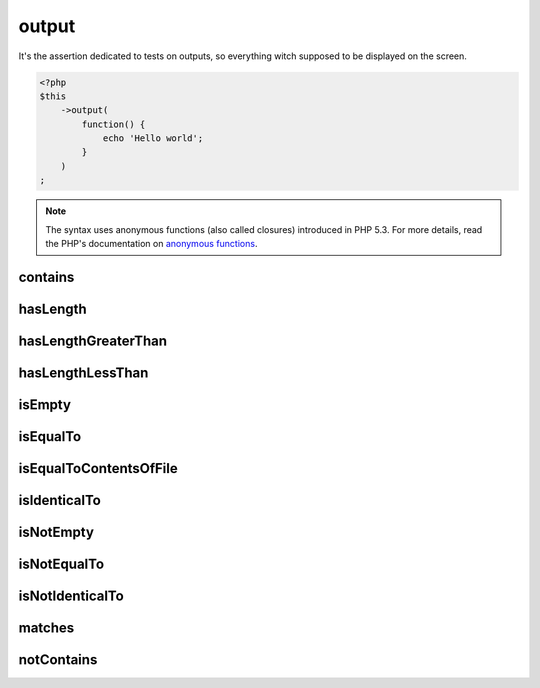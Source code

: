 .. _output-anchor:

output
******

It's the assertion dedicated to tests on outputs, so everything witch supposed to be displayed on the screen.

.. code-block:: php

   <?php
   $this
       ->output(
           function() {
               echo 'Hello world';
           }
       )
   ;

.. note::
   The syntax uses anonymous functions (also called closures) introduced in PHP 5.3.
   For more details, read the PHP's documentation on `anonymous functions <http://php.net/functions.anonymous>`_.


.. _output-contains:

contains
========

.. seealso::
   ``contains`` is a method inherited from the ``string`` asserter.
   For more information, refer to the documentation of :ref:`string::contains <string-contains>`


.. _output-has-length:

hasLength
=========

.. seealso::
   ``hasLength`` is a method inherited from the ``string`` asserter.
   For more information, refer to the documentation of :ref:`string::hasLength <string-has-length>`


.. _output-has-length-greater-than:

hasLengthGreaterThan
====================

.. seealso::
   ``hasLengthGreaterThan`` is a method inherited from the ``string`` asserter.
   For more information, refer to the documentation of :ref:`string::hasLengthGreaterThan <string-has-length-greater-than>`


.. _output-has-length-less-than:

hasLengthLessThan
=================

.. seealso::
   ``hasLengthLessThan`` is a method inherited from the ``string`` asserter.
   For more information, refer to the documentation of :ref:`string::hasLengthLessThan <string-has-length-less-than>`


.. _output-is-empty:

isEmpty
=======

.. seealso::
   ``isEmpty`` is a method inherited from the ``string`` asserter.
   For more information, refer to the documentation of :ref:`string::isEmpty <string-is-empty>`


.. _output-is-equal-to:

isEqualTo
=========

.. seealso::
   ``isEqualTo`` is a method inherited from the ``variable`` asserter.
   For more information, refer to the documentation of :ref:`variable::isEqualTo <variable-is-equal-to>`


.. _output-is-equal-to-contents-of-file:

isEqualToContentsOfFile
=======================

.. seealso::
   ``isEqualToContentsOfFile`` is a method inherited from the ``string`` asserter.
   For more information, refer to the documentation of :ref:`string::isEqualToContentsOfFile <string-is-equal-to-contents-of-file>`


.. _output-is-identical-to:

isIdenticalTo
=============

.. seealso::
   ``isIdenticalTo`` is a method inherited from the ``variable`` asserter.
   For more information, refer to the documentation of :ref:`variable::isIdenticalTo <variable-is-identical-to>`


.. _output-is-not-empty:

isNotEmpty
==========

.. seealso::
   ``isNotEmpty`` is a method inherited from the ``string`` asserter.
   For more information, refer to the documentation of :ref:`string::isNotEmpty <string-is-not-empty>`


.. _output-is-not-equal-to:

isNotEqualTo
============

.. seealso::
   ``isNotEqualTo`` is a method inherited from the ``variable`` asserter.
   For more information, refer to the documentation of :ref:`variable::isNotEqualTo <variable-is-not-equal-to>`


.. _output-is-not-identical-to:

isNotIdenticalTo
================

.. seealso::
   ``isNotIdenticalTo`` is a method inherited from the ``variable`` asserter.
   For more information, refer to the documentation of :ref:`variable::isNotIdenticalTo <variable-is-not-identical-to>`


.. _output-matches:

matches
=======

.. seealso::
   ``matches`` is a method inherited from the ``string`` asserter.
   For more information, refer to the documentation of :ref:`string::match <string-matches>`


.. _output-not-contains:

notContains
===========

.. seealso::
   ``notContains`` is a method herited from the ``string`` asserter.
   For more information, refer to the documentation of :ref:`string::notContains <string-not-contains>`
